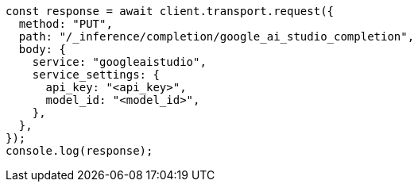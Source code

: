 // This file is autogenerated, DO NOT EDIT
// Use `node scripts/generate-docs-examples.js` to generate the docs examples

[source, js]
----
const response = await client.transport.request({
  method: "PUT",
  path: "/_inference/completion/google_ai_studio_completion",
  body: {
    service: "googleaistudio",
    service_settings: {
      api_key: "<api_key>",
      model_id: "<model_id>",
    },
  },
});
console.log(response);
----
